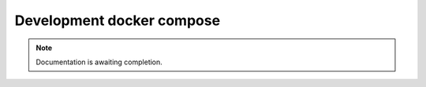 ==========================
Development docker compose
==========================

.. note::

   Documentation is awaiting completion.
